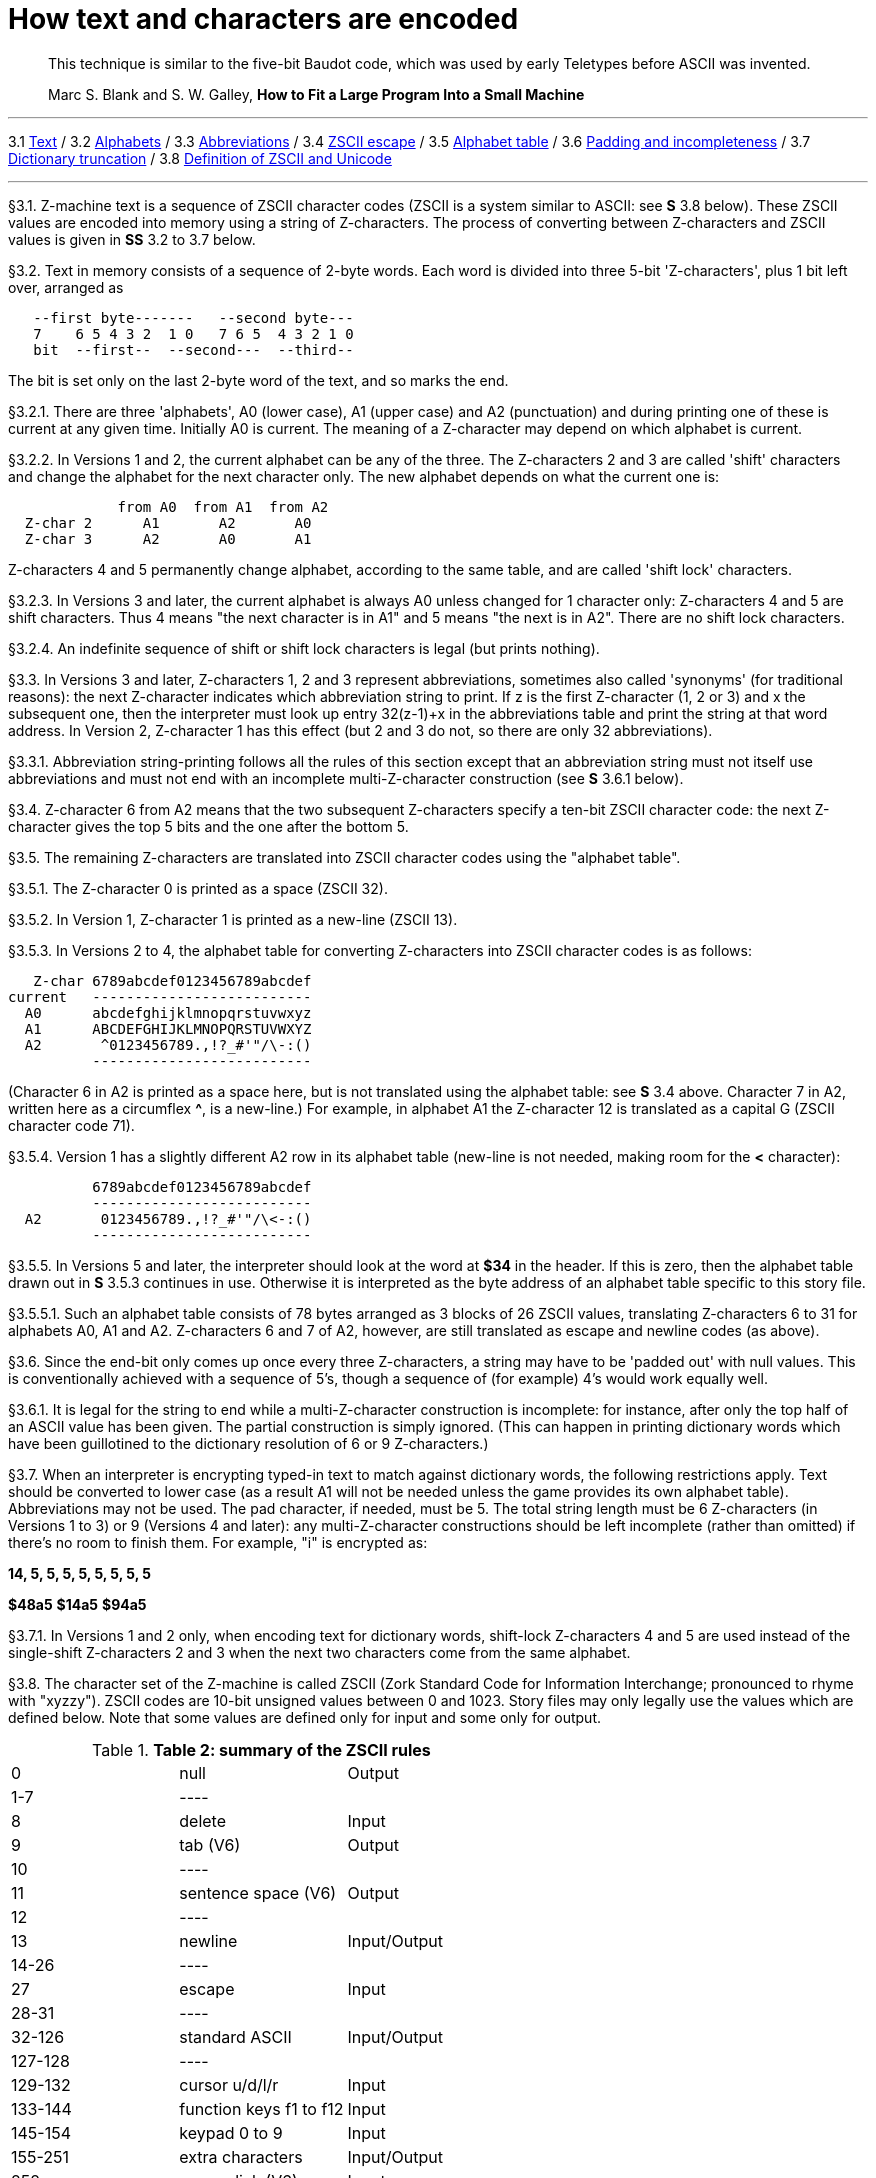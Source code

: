 = How text and characters are encoded

____
This technique is similar to the five-bit Baudot code, which was used by early Teletypes before ASCII was invented.

Marc S. Blank and S. W. Galley, *How to Fit a Large Program Into a Small Machine*
____

'''''

3.1 link:#one[Text] / 3.2 link:#two[Alphabets] / 3.3 link:#three[Abbreviations] / 3.4 link:#four[ZSCII escape] / 3.5 link:#five[Alphabet table] / 3.6 link:#six[Padding and incompleteness] / 3.7 link:#seven[Dictionary truncation] / 3.8 link:#eight[Definition of ZSCII and Unicode]

'''''

// [[one]]
[[p3.1]]
[.red]##§3.1.##
Z-machine text is a sequence of ZSCII character codes (ZSCII is a system similar to ASCII: see *S* 3.8 below). These ZSCII values are encoded into memory using a string of Z-characters. The process of converting between Z-characters and ZSCII values is given in *SS* 3.2 to 3.7 below.

// [[two]]
[[p3.2]]
[.red]##§3.2.##
Text in memory consists of a sequence of 2-byte words. Each word is divided into three 5-bit 'Z-characters', plus 1 bit left over, arranged as

....
   --first byte-------   --second byte---
   7    6 5 4 3 2  1 0   7 6 5  4 3 2 1 0
   bit  --first--  --second---  --third--
....

The bit is set only on the last 2-byte word of the text, and so marks the end.

// [[section]]
[[p3.2.1]]
[.red]##§3.2.1.##
There are three 'alphabets', A0 (lower case), A1 (upper case) and A2 (punctuation) and during printing one of these is current at any given time. Initially A0 is current. The meaning of a Z-character may depend on which alphabet is current.

// [[section-1]]
[[p3.2.2]]
[.red]##§3.2.2.##
In Versions 1 and 2, the current alphabet can be any of the three. The Z-characters 2 and 3 are called 'shift' characters and change the alphabet for the next character only. The new alphabet depends on what the current one is:

....
             from A0  from A1  from A2
  Z-char 2      A1       A2       A0
  Z-char 3      A2       A0       A1
....

Z-characters 4 and 5 permanently change alphabet, according to the same table, and are called 'shift lock' characters.

// [[section-2]]
[[p3.2.3]]
[.red]##§3.2.3.##
In Versions 3 and later, the current alphabet is always A0 unless changed for 1 character only: Z-characters 4 and 5 are shift characters. Thus 4 means "the next character is in A1" and 5 means "the next is in A2". There are no shift lock characters.

// [[section-3]]
[[p3.2.4]]
[.red]##§3.2.4.##
An indefinite sequence of shift or shift lock characters is legal (but prints nothing).

// [[three]]
[[p3.3]]
[.red]##§3.3.##
In Versions 3 and later, Z-characters 1, 2 and 3 represent abbreviations, sometimes also called 'synonyms' (for traditional reasons): the next Z-character indicates which abbreviation string to print. If z is the first Z-character (1, 2 or 3) and x the subsequent one, then the interpreter must look up entry 32(z-1)+x in the abbreviations table and print the string at that word address. In Version 2, Z-character 1 has this effect (but 2 and 3 do not, so there are only 32 abbreviations).

// [[section-4]]
[[p3.3.1]]
[.red]##§3.3.1.##
Abbreviation string-printing follows all the rules of this section except that an abbreviation string must not itself use abbreviations and must not end with an incomplete multi-Z-character construction (see *S* 3.6.1 below).

// [[four]]
[[p3.4]]
[.red]##§3.4.##
Z-character 6 from A2 means that the two subsequent Z-characters specify a ten-bit ZSCII character code: the next Z-character gives the top 5 bits and the one after the bottom 5.

// [[five]]
[[p3.5]]
[.red]##§3.5.##
The remaining Z-characters are translated into ZSCII character codes using the "alphabet table".

// [[section-5]]
[[p3.5.1]]
[.red]##§3.5.1.##
The Z-character 0 is printed as a space (ZSCII 32).

// [[section-6]]
[[p3.5.2]]
[.red]##§3.5.2.##
In Version 1, Z-character 1 is printed as a new-line (ZSCII 13).

// [[section-7]]
[[p3.5.3]]
[.red]##§3.5.3.##
In Versions 2 to 4, the alphabet table for converting Z-characters into ZSCII character codes is as follows:

....
   Z-char 6789abcdef0123456789abcdef
current   --------------------------
  A0      abcdefghijklmnopqrstuvwxyz
  A1      ABCDEFGHIJKLMNOPQRSTUVWXYZ
  A2       ^0123456789.,!?_#'"/\-:()
          --------------------------
....

(Character 6 in A2 is printed as a space here, but is not translated using the alphabet table: see *S* 3.4 above. Character 7 in A2, written here as a circumflex *^*, is a new-line.) For example, in alphabet A1 the Z-character 12 is translated as a capital G (ZSCII character code 71).

// [[section-8]]
[[p3.5.4]]
[.red]##§3.5.4.##
Version 1 has a slightly different A2 row in its alphabet table (new-line is not needed, making room for the *<* character):

....
          6789abcdef0123456789abcdef
          --------------------------
  A2       0123456789.,!?_#'"/\<-:()
          --------------------------
....

// [[section-9]]
[[p3.5.5]]
[.red]##§3.5.5.##
In Versions 5 and later, the interpreter should look at the word at *$34* in the header. If this is zero, then the alphabet table drawn out in *S* 3.5.3 continues in use. Otherwise it is interpreted as the byte address of an alphabet table specific to this story file.

// [[section-10]]
[[p3.5.5.1]]
[.red]##§3.5.5.1.##
Such an alphabet table consists of 78 bytes arranged as 3 blocks of 26 ZSCII values, translating Z-characters 6 to 31 for alphabets A0, A1 and A2. Z-characters 6 and 7 of A2, however, are still translated as escape and newline codes (as above).

// [[six]]
[[p3.6]]
[.red]##§3.6.##
Since the end-bit only comes up once every three Z-characters, a string may have to be 'padded out' with null values. This is conventionally achieved with a sequence of 5's, though a sequence of (for example) 4's would work equally well.

// [[section-11]]
[[p3.6.1]]
[.red]##§3.6.1.##
It is legal for the string to end while a multi-Z-character construction is incomplete: for instance, after only the top half of an ASCII value has been given. The partial construction is simply ignored. (This can happen in printing dictionary words which have been guillotined to the dictionary resolution of 6 or 9 Z-characters.)

// [[seven]]
[[p3.7]]
[.red]##§3.7.##
When an interpreter is encrypting typed-in text to match against dictionary words, the following restrictions apply. Text should be converted to lower case (as a result A1 will not be needed unless the game provides its own alphabet table). Abbreviations may not be used. The pad character, if needed, must be 5. The total string length must be 6 Z-characters (in Versions 1 to 3) or 9 (Versions 4 and later): any multi-Z-character constructions should be left incomplete (rather than omitted) if there's no room to finish them. For example, "i" is encrypted as:

*14, 5, 5, 5, 5, 5, 5, 5, 5*

*$48a5* *$14a5* *$94a5*

// [[section-12]]
[[p3.7.1]]
[.red]##§3.7.1.##
In Versions 1 and 2 only, when encoding text for dictionary words, shift-lock Z-characters 4 and 5 are used instead of the single-shift Z-characters 2 and 3 when the next two characters come from the same alphabet.

// [[eight]]
[[p3.8]]
[.red]##§3.8.##
The character set of the Z-machine is called ZSCII (Zork Standard Code for Information Interchange; pronounced to rhyme with "xyzzy"). ZSCII codes are 10-bit unsigned values between 0 and 1023. Story files may only legally use the values which are defined below. Note that some values are defined only for input and some only for output.

.*Table 2: summary of the ZSCII rules*
[cols=",,",]
|===
|0 |null |Output
|1-7 |---- |
|8 |delete |Input
|9 |tab (V6) |Output
|10 |---- |
|11 |sentence space (V6) |Output
|12 |---- |
|13 |newline |Input/Output
|14-26 |---- |
|27 |escape |Input
|28-31 |---- |
|32-126 |standard ASCII |Input/Output
|127-128 |---- |
|129-132 |cursor u/d/l/r |Input
|133-144 |function keys f1 to f12 |Input
|145-154 |keypad 0 to 9 |Input
|155-251 |extra characters |Input/Output
|252 |menu click (V6) |Input
|253 |double-click (V6) |Input
|254 |single-click |Input
|255-1023 |---- |
|===

// [[section-13]]
[[p3.8.1]]
[.red]##§3.8.1.##
The codes 256 to 1023 are undefined, so that for all practical purposes ZSCII is an 8-bit unsigned code.

// [[section-14]]
[[p3.8.2]]
[.red]##§3.8.2.##
The codes 0 to 31 are undefined except as follows:

// [[section-15]]
[[p3.8.2.1]]
[.red]##§3.8.2.1.##
ZSCII code 0 ("null") is defined for output but has no effect in any output stream. (It is also used as a value meaning "no character" when reporting terminating character codes, but is not formally defined for input.)

// [[section-16]]
[[p3.8.2.2]]
[.red]##§3.8.2.2.##
ZSCII code 8 ("delete") is defined for input only.

// [[section-17]]
[[p3.8.2.3]]
[.red]##§3.8.2.3.##
ZSCII code 9 ("tab") is defined for output in Version 6 only. At the start of a screen line this should print a paragraph indentation suitable for the font being used: if it is printed in the middle of a screen line, it should be converted to a space (Infocom's own interpreters do not do this, however).

// [[section-18]]
[[p3.8.2.4]]
[.red]##§3.8.2.4.##
ZSCII code 11 ("sentence space") is defined for output in Version 6 only. This should be printed as a suitable gap between two sentences (in the same way that typographers normally place larger spaces after the full stops ending sentences than after words or commas).

// [[section-19]]
[[p3.8.2.5]]
[.red]##§3.8.2.5.##
ZSCII code 13 ("carriage return") is defined for input and output.

// [[section-20]]
[[p3.8.2.6]]
[.red]##§3.8.2.6.##
ZSCII code 27 ("escape" or "break") is defined for input only.

// [[section-21]]
[[p3.8.3]]
[.red]##§3.8.3.##
ZSCII codes between 32 ("space") and 126 ("tilde") are defined for input and output, and agree with standard ASCII (as well as all of the ISO 8859 character sets and Unicode). Specifically:

....
      0123456789abcdef0123456789abcdef
      --------------------------------
 $20   !"#$%&'()*+,-./0123456789:;<=>?
 $40  @ABCDEFGHIJKLMNOPQRSTUVWXYZ[\]^_
 $60  'abcdefghijklmnopqrstuvwxyz{!}~
      --------------------------------
....

Note that code *$23* (35 decimal) is a hash mark, not a pound sign. (Code *$7c* (124 decimal) is a vertical stroke which is shown as *!* here for typesetting reasons.)

// [[section-22]]
[[p3.8.3.1]]
[.red]##§3.8.3.1.##
ZSCII codes 127 ("delete" in some forms of ASCII) and 128 are undefined.

// [[section-23]]
[[p3.8.4]]
[.red]##§3.8.4.##
ZSCII codes 129 to 154 are defined for input only:

....
129: cursor up  130: cursor down  131: cursor left  132: cursor right
133: f1         134: f2           ....              144: f12
145: keypad 0   146: keypad 1     ....              154: keypad 9
....

// [[section-24]]
[[p3.8.5]]
[.red]##§3.8.5.##
The block of codes between 155 and 251 are the "extra characters" and are used differently by different story files. Some will need accented Latin characters (such as French E-acute), others unusual punctuation (Spanish question mark), others new alphabets (Cyrillic or Hebrew); still others may want dingbat characters, mathematical or musical symbols, and so on.

// [[section-25]]
[[p3.8.5.1]]
[.red]##§3.8.5.1.##
****[1.0]* To define which characters are required, the Unicode (or ISO 10646-1) Basic Multilingual Plane character set is used: characters are specified by unsigned 16-bit codes. These values agree with ISO 8859 Latin-1 in the range 0 to 255, and with ASCII and ZSCII in the range 32 to 126. The Unicode standard leaves a range of values, the Private Use Area, free: however, an Internet group called the ConScript Unicode Registry is organising a standard mapping of invented scripts (such as Klingon, or Tolkien's Elvish) into the Private Use Area, and this should be considered part of the Unicode standard for Z-machine purposes.

The Z-machine does not provide access to non-BMP characters (ie characters outside the range U+0000 to U+FFFF).

// [[section-26]]
[[p3.8.5.2]]
[.red]##§3.8.5.2.##
****[1.0]* The story file chooses its stock of extra characters with a "Unicode translation table" as follows. Under Versions 1 to 4, the "default table" is always used (see below). In Version 5 or later, if Word 3 of the header extension table is present and non-zero then it is interpreted as the byte address of the Unicode translation table. If Word 3 is absent or zero, the default table is used.

// [[section-27]]
[[p3.8.5.2.1]]
[.red]##§3.8.5.2.1.##
The table consists of one byte giving a number N, followed by N two-byte words.

// [[section-28]]
[[p3.8.5.2.2]]
[.red]##§3.8.5.2.2.##
This indicates that ZSCII characters 155 to 155+N-1 are defined for both input and output. (It's possible for N to be zero, leaving the whole range 155 to 251 undefined.)

// [[section-29]]
[[p3.8.5.2.3]]
[.red]##§3.8.5.2.3.##
The words in the table give Unicode character codes for each of the ZSCII characters 155 to 155+N-1 in turn.

// [[section-30]]
[[p3.8.5.3]]
[.red]##§3.8.5.3.##
The default table is as shown in Table 1.

// [[section-31]]
[[p3.8.5.4]]
[.red]##§3.8.5.4.##
The defined extra characters are entirely normal ZSCII characters. They can appear in a story file's alphabet table, in an array created by print stream 3 and so on.

// [[section-32]]
[[p3.8.5.4.1]]
[.red]##§3.8.5.4.1.##
****[1.0]* The interpreter is required to be able to print representations of every defined Unicode character under *$0100* (i.e. of every defined ISO 8859-1 Latin1 character). If no suitable letter forms are available, textual equivalents may be used (such as "ss" in place of German sharp "s").

// [[section-33]]
[[p3.8.5.4.2]]
[.red]##§3.8.5.4.2.##
Normally, and where sensibly possible, all punctuation and letter characters in ISO 8859-1 Latin1 should be readable from the interpreter's keyboard. (However, some interpreters may want to provide alternative keyboard mappings, or to run in a different ISO 8859 set: Cyrillic, for example.)

// [[section-34]]
[[p3.8.5.4.3]]
[.red]##§3.8.5.4.3.##
****[1.0]* An interpreter is not required to have suitable letter-forms for printing Unicode characters *$0100* to *$FFFF*. (It may, if it chooses, allow the user to configure certain fonts for certain Unicode ranges; but this is not required.) If a Unicode character must be printed which an interpreter has no letter-form for, a question mark should be printed instead.

// [[section-35]]
[[p3.8.5.4.4]]
[.red]##§3.8.5.4.4.##
The Z-machine is not required to handle complex Unicode formatting like combining characters, bidirectional formatting and unusual line-wrapping rules.

In Versions other than 6, interpreters may either handle these features, or not, in window 0. In window 1, and all version 6 windows, they should be ignored.

// [[section-36]]
[[p3.8.5.4.5]]
[.red]##§3.8.5.4.5.##
Unicode characters U+0000 to U+001F and U+007F to U+009F are control codes, and must not be used.

// [[section-37]]
[[p3.8.6]]
[.red]##§3.8.6.##
ZSCII codes 252 to 254 are defined for input only:

....
252: menu click   253: mouse double-click   254: mouse single-click
....

Menu clicks are available only in Version 6. A single click, or the first click of a double-click, is passed in as 254. The second click of a double-click is passed in as 253. In Versions 5 and later it is recommended that an interpreter should only send code 254, whether the mouse is clicked once or twice.

// [[section-38]]
[[p3.8.7]]
[.red]##§3.8.7.##
ZSCII code 255 is undefined. (This value is needed in the "terminating characters table" as a wildcard, indicating "any Input-only character with code 128 or above." However, it cannot itself be printed or read from the keyboard.)

'''''

.*Table 1: default Unicode translations (see S 3.8.5.3)*
[cols=",,,,",options="header",]
|===
|ZSCII code (dec) |Unicode code (hex) |Name |Character |Textual Equivalent
|155 |0e4 |a-diaeresis |ä |ae
|156 |0f6 |o-diaeresis |ö |oe
|157 |0fc |u-diaeresis |ü |ue
|158 |0c4 |A-diaeresis |Ä |Ae
|159 |0d6 |O-diaeresis |Ö |Oe
|160 |0dc |U-diaeresis |Ü |Ue
|161 |0df |sz-ligature |ß |ss
|162 |0bb |quotation |» |>> or "
|163 |0ab |marks |« |<< or "
|164 |0eb |e-diaeresis |ë |e
|165 |0ef |i-diaeresis |ï |i
|166 |0ff |y-diaeresis |ÿ |y
|167 |0cb |E-diaeresis |Ë |E
|168 |0cf |I-diaeresis |Ï |I
|169 |0e1 |a-acute |á |a
|170 |0e9 |e-acute |é |e
|171 |0ed |i-acute |í |i
|172 |0f3 |o-acute |ó |o
|173 |0fa |u-acute |ú |u
|174 |0fd |y-acute |ý |y
|175 |0c1 |A-acute |Á |A
|176 |0c9 |E-acute |É |E
|177 |0cd |I-acute |Í |I
|178 |0d3 |O-acute |Ó |O
|179 |0da |U-acute |Ú |U
|180 |0dd |Y-acute |Ý |Y
|181 |0e0 |a-grave |à |a
|182 |0e8 |e-grave |è |e
|183 |0ec |i-grave |ì |i
|184 |0f2 |o-grave |ò |o
|185 |0f9 |u-grave |ù |u
|186 |0c0 |A-grave |À |A
|187 |0c8 |E-grave |È |E
|188 |0cc |I-grave |Ì |I
|189 |0d2 |O-grave |Ò |O
|190 |0d9 |U-grave |Ù |U
|191 |0e2 |a-circumflex |â |a
|192 |0ea |e-circumflex |ê |e
|193 |0ee |i-circumflex |î |i
|194 |0f4 |o-circumflex |ô |o
|195 |0fb |u-circumflex |û |u
|196 |0c2 |A-circumflex |Â |A
|197 |0ca |E-circumflex |Ê |E
|198 |0ce |I-circumflex |Î |I
|199 |0d4 |O-circumflex |Ô |O
|200 |0db |U-circumflex |Û |U
|201 |0e5 |a-ring |å |a
|202 |0c5 |A-ring |Å |A
|203 |0f8 |o-slash |ø |o
|204 |0d8 |O-slash |Ø |O
|205 |0e3 |a-tilde |ã |a
|206 |0f1 |n-tilde |ñ |n
|207 |0f5 |o-tilde |õ |o
|208 |0c3 |A-tilde |Ã |A
|209 |0d1 |N-tilde |Ñ |N
|210 |0d5 |O-tilde |Õ |O
|211 |0e6 |ae-ligature |æ |ae
|212 |0c6 |AE-ligature |Æ |AE
|213 |0e7 |c-cedilla |ç |c
|214 |0c7 |C-cedilla |Ç |C
|215 |0fe |Icelandic thorn |þ |th
|216 |0f0 |Icelandic eth |ð |th
|217 |0de |Icelandic Thorn |Þ |Th
|218 |0d0 |Icelandic Eth |Ð |Th
|219 |0a3 |pound symbol |£ |L
|220 |153 |oe-ligature |œ |oe
|221 |152 |OE-ligature |Œ |OE
|222 |0a1 |inverted ! |¡ |!
|223 |0bf |inverted ? |¿ |?
|===

'''''

== Remarks

In practice the text compression factor is not really very good: for instance, 155000 characters of text squashes into 99000 bytes. (Text usually accounts for about 75% of a story file.) Encoding does at least encrypt the text so that casual browsers can't read it. Well-chosen abbreviations will reduce total story file size by 10% or so.

The German translation of 'Zork I' uses an alphabet table to make accented letters (from the standard extra characters set) efficient in dictionary words. In Version 6, 'Shogun' also uses an alphabet table.

Unicode translation tables are new in Standard 1.0: in Standard 0.2, the extra characters were always mapped using the default Unicode translation table.

Note that if a random stretch of memory is accidentally printed as a string (due to an error in the story file), illegal ZSCII codes may well be printed using the 4-Z-character escape sequence. It's helpful for interpreters to filter out any such illegal codes so that the resulting on-screen mess will not cause trouble for the terminal (e.g. by causing the interpreter to print ASCII 12, clear screen, or 7, bell sound).

The continental European quotation marks *<<* and *>>* should have spacing which looks sensible either in French style **<<**Merci!*>>* or in German style **>>**Danke!*<<*.

Ideally, an interpreter should be able to read time delays (for timed input) from stream 1 (i.e., from a script file). See the remarks in *S* 7.

The 'Beyond Zork' story file is capable of receiving both mouse-click codes (253 and 254), listing both in its terminating characters table and treating them equally.

The extant Infocom games in Versions 4 and 5 use the control characters 1 to 31 only as follows: they all accept 10 or 13 as equivalent, except that 'Bureaucracy' will only accept 13. 'Bureaucracy' needs either 127 or 8 to be a delete code. No other codes are used.

Curiously, 'Nord 'n' Bert Couldn't Make Head Nor Tail Of It' and 'A Mind Forever Voyaging' allow some letter characters to be typed in with the top bit set. That is, if reading an A, they would recognise 65 or 91 (upper or lower case) and also 193 or 219. Matthew Russotto suggests this was an accommodation for the Apple II, whose keyboard primitives returned the last key pressed in the bottom 7 bits of a byte, plus a top bit flag indicating whether or not the keyboard had been hit since last time.

In the past, not just in the Z-machine world, there has been general confusion over the rendering of ASCII/ZSCII/Latin-1/Unicode characters $27 and $60. For the Z-machine, the traditional interpretations of right-single-quote/apostrophe and left-single-quote are preferred over the modern neutral-single-quote and grave accent - see Table 2A of the Inform Designer's Manual. $22 is a neutral double-quote.

An alternative rendering is to interpret both $27 and $60 as neutral quotes, but interpreting $60 as a grave accent is to be avoided.

No doubt aware of this confusion, Infocom never used character $60, and used $27 almost exclusively as an apostrophe - hardly any single quotes appear in Infocom games. Modern authors would do well to follow their lead.

The few Infocom games that do use single quotes use $27 for both opening and closing - but even on many of their interpreters this looked a little odd, so suggesting that $27 be a right quote introduces no extra compatibility problems.

In Version 3 and later, many of Infocom's interpreters (and some subsequent interpreters, such as ITF's) treat two consecutive Z-characters 4 or 5 as shift locks, contrary to the Standard. As a result, story files should not use multiple consecutive 4 or 5 codes except for padding at the end of strings and dictionary words. In any case, these shift locks are not used in dictionary words, or any of Infocom's story files.

To handle languages like Arabic or Hebrew, text would have to be output "visually", with manual line breaks (possibly via an in-game formatting engine).

Far eastern languages are generally straightforward, except they usually use no spaces, and line wraps can occur almost anywhere. The easiest to way to handle this would be for the game to turn off buffering. A more sophisticated game might include its own formatting engine. Also, fixed-space output is liable to be problematical with most Far Eastern fonts, which use a mixture of "full width" and "half width" forms - all half-width characters would have to be forced to full width.

'''''

link:index.html[Contents] / link:preface.html[Preface] / link:overview.html[Overview]

Section link:sect01.html[1] / link:sect02.html[2] / link:sect03.html[3] / link:sect04.html[4] / link:sect05.html[5] / link:sect06.html[6] / link:sect07.html[7] / link:sect08.html[8] / link:sect09.html[9] / link:sect10.html[10] / link:sect11.html[11] / link:sect12.html[12] / link:sect13.html[13] / link:sect14.html[14] / link:sect15.html[15] / link:sect16.html[16]

Appendix link:appa.html[A] / link:appb.html[B] / link:appc.html[C] / link:appd.html[D] / link:appe.html[E] / link:appf.html[F]

'''''
